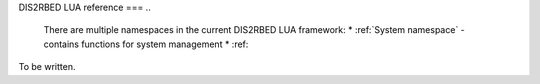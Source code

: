 DIS2RBED LUA reference
===
..
   There are multiple namespaces in the current DIS2RBED LUA framework:
   * :ref:`System namespace` - contains functions for system management
   * :ref:
To be written.